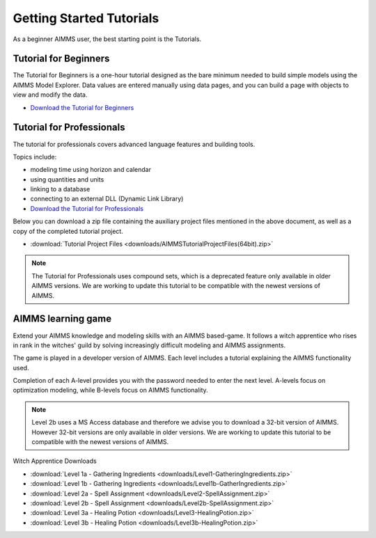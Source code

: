 Getting Started Tutorials
=========================

As a beginner AIMMS user, the best starting point is the Tutorials.
 

Tutorial for Beginners
-------------------------
The Tutorial for Beginners is a one-hour tutorial designed as the bare minimum needed to build simple models using the AIMMS Model Explorer. Data values are entered manually using data pages, and you can build a page with objects to view and modify the data. 

* `Download the Tutorial for Beginners <https://download.aimms.com/aimms/download/references/AIMMS_tutorial_beginner.pdf>`_


Tutorial for Professionals
----------------------------
The tutorial for professionals covers advanced language features and building tools. 

Topics include: 

* modeling time using horizon and calendar
* using quantities and units
* linking to a database
* connecting to an external DLL (Dynamic Link Library)


* `Download the Tutorial for Professionals <https://download.aimms.com/aimms/download/references/AIMMS_tutorial_professional.pdf>`_

Below you can download a zip file containing the auxiliary project files mentioned in the above document, as well as a copy of the completed tutorial project.

* :download:`Tutorial Project Files <downloads/AIMMSTutorialProjectFiles(64bit).zip>`
 
.. note::
	The Tutorial for Professionals uses compound sets, which is a deprecated feature only available in older AIMMS versions. We are working to update this tutorial to be compatible with the newest versions of AIMMS.

AIMMS learning game
---------------------
Extend your AIMMS knowledge and modeling skills with an AIMMS based-game. It follows a witch apprentice who rises in rank in the witches' guild by solving increasingly difficult modeling and AIMMS assignments.

The game is played in a developer version of AIMMS. Each level includes a tutorial explaining the AIMMS functionality used.

Completion of each A-level provides you with the password needed to enter the next level. A-levels focus on optimization modeling, while B-levels focus on AIMMS functionality.

.. note::
	Level 2b uses a MS Access database and therefore we advise you to download a 32-bit version of AIMMS. However 32-bit versions are only available in older versions. We are working to update this tutorial to be compatible with the newest versions of AIMMS.

 

Witch Apprentice Downloads


* :download:`Level 1a - Gathering Ingredients <downloads/Level1-GatheringIngredients.zip>`
* :download:`Level 1b - Gathering Ingredients <downloads/Level1b-GatherIngredients.zip>`
* :download:`Level 2a - Spell Assignment <downloads/Level2-SpellAssignment.zip>`
* :download:`Level 2b - Spell Assignment <downloads/Level2b-SpellAssignment.zip>`
* :download:`Level 3a - Healing Potion <downloads/Level3-HealingPotion.zip>`
* :download:`Level 3b - Healing Potion <downloads/Level3b-HealingPotion.zip>`



